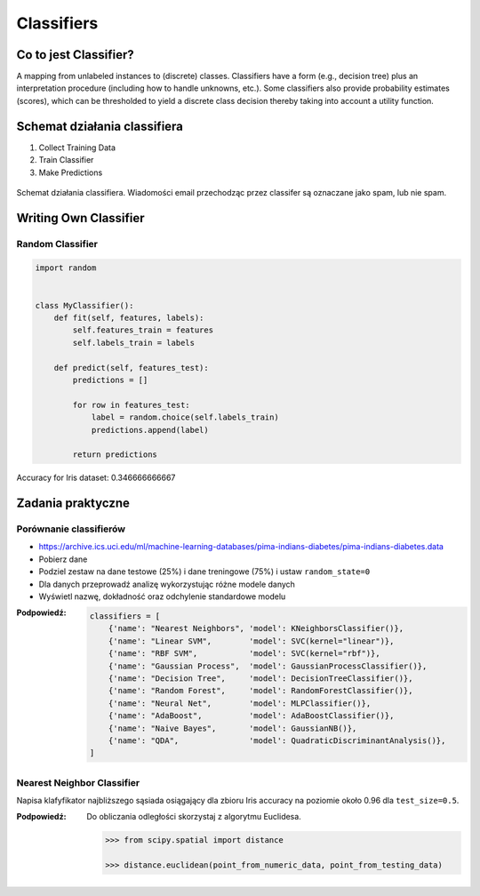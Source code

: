 .. _Classifiers:

***********
Classifiers
***********

Co to jest Classifier?
======================
A mapping from unlabeled instances to (discrete) classes. Classifiers have a form (e.g., decision tree) plus an interpretation procedure (including how to handle unknowns, etc.). Some classifiers also provide probability estimates (scores), which can be thresholded to yield a discrete class decision thereby taking into account a utility function.


Schemat działania classifiera
=============================
#. Collect Training Data
#. Train Classifier
#. Make Predictions

.. figure:: img/classification-spam.png
    :scale: 75%
    :align: center

    Schemat działania classifiera. Wiadomości email przechodząc przez classifer są oznaczane jako spam, lub nie spam.


Writing Own Classifier
======================

Random Classifier
-----------------

.. code-block:: python

    import random


    class MyClassifier():
        def fit(self, features, labels):
            self.features_train = features
            self.labels_train = labels

        def predict(self, features_test):
            predictions = []

            for row in features_test:
                label = random.choice(self.labels_train)
                predictions.append(label)

            return predictions

Accuracy for Iris dataset: 0.346666666667


Zadania praktyczne
==================

Porównanie classifierów
-----------------------
* https://archive.ics.uci.edu/ml/machine-learning-databases/pima-indians-diabetes/pima-indians-diabetes.data

* Pobierz dane
* Podziel zestaw na dane testowe (25%) i dane treningowe (75%) i ustaw ``random_state=0``
* Dla danych przeprowadź analizę wykorzystując różne modele danych
* Wyświetl nazwę, dokładność oraz odchylenie standardowe modelu

:Podpowiedź:
    .. code-block:: python

        classifiers = [
            {'name': "Nearest Neighbors", 'model': KNeighborsClassifier()},
            {'name': "Linear SVM",        'model': SVC(kernel="linear")},
            {'name': "RBF SVM",           'model': SVC(kernel="rbf")},
            {'name': "Gaussian Process",  'model': GaussianProcessClassifier()},
            {'name': "Decision Tree",     'model': DecisionTreeClassifier()},
            {'name': "Random Forest",     'model': RandomForestClassifier()},
            {'name': "Neural Net",        'model': MLPClassifier()},
            {'name': "AdaBoost",          'model': AdaBoostClassifier()},
            {'name': "Naive Bayes",       'model': GaussianNB()},
            {'name': "QDA",               'model': QuadraticDiscriminantAnalysis()},
        ]

Nearest Neighbor Classifier
---------------------------
Napisa klafyfikator najbliższego sąsiada osiągający dla zbioru Iris accuracy na poziomie około 0.96 dla ``test_size=0.5``.

:Podpowiedź:
    Do obliczania odległości skorzystaj z algorytmu Euclidesa.

    .. code-block:: python

        >>> from scipy.spatial import distance

        >>> distance.euclidean(point_from_numeric_data, point_from_testing_data)
